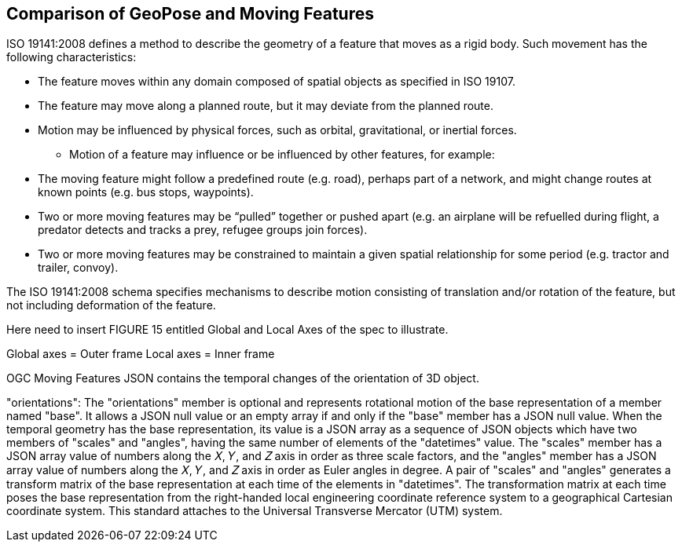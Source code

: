 [[rg-comparison-with-moving-features-section]]
== Comparison of GeoPose and Moving Features

ISO 19141:2008 defines a method to describe the geometry of a feature that moves as a rigid body. Such movement has the following characteristics:

* The feature moves within any domain composed of spatial objects as specified in ISO 19107.
* The feature may move along a planned route, but it may deviate from the planned route.
* Motion may be influenced by physical forces, such as orbital, gravitational, or inertial forces.
** Motion of a feature may influence or be influenced by other features, for example:
* The moving feature might follow a predefined route (e.g. road), perhaps part of a network, and might change routes at known points (e.g. bus stops, waypoints).
* Two or more moving features may be “pulled” together or pushed apart (e.g. an airplane will be refuelled during flight, a predator detects and tracks a prey, refugee groups join forces).
* Two or more moving features may be constrained to maintain a given spatial relationship for some period (e.g. tractor and trailer, convoy).

The ISO 19141:2008 schema specifies mechanisms to describe motion consisting of translation and/or rotation of the feature, but not including deformation of the feature.

Here need to insert FIGURE 15 entitled Global and Local Axes of the spec to illustrate.

Global axes = Outer frame
Local axes = Inner frame

OGC Moving Features JSON contains the temporal changes of the orientation of 3D object.

"orientations": The "orientations" member is optional and represents rotational motion of the base representation of a member named "base". It allows a JSON null value or an empty array if and only if the "base" member has a JSON null value. When the temporal geometry has the base representation, its value is a JSON array as a sequence of JSON objects which have two members of "scales" and "angles", having the same number of elements of the "datetimes" value. The "scales" member has a JSON array value of numbers along the 𝑋, 𝑌, and 𝑍 axis in order as three scale factors, and the "angles" member has a JSON array value of numbers along the 𝑋, 𝑌, and 𝑍 axis in order as Euler angles in degree. A pair of "scales" and "angles" generates a transform matrix of the base representation at each time of the elements in "datetimes". The transformation matrix at each time poses the base representation from the right-handed local engineering coordinate reference system to a geographical Cartesian coordinate system. This standard attaches to the Universal Transverse Mercator (UTM) system.
